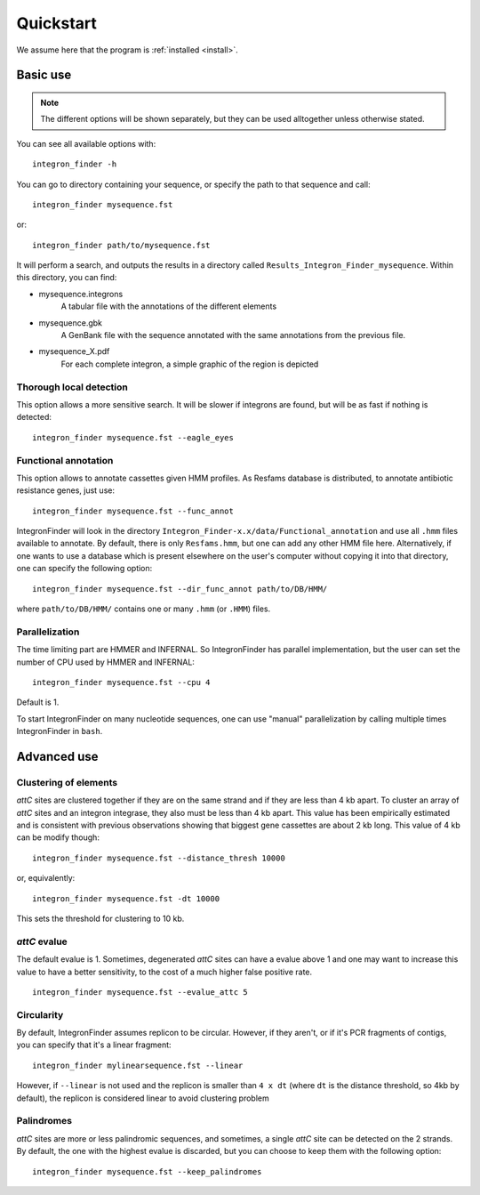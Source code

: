 .. IntegronFinder - Detection of Integron in DNA sequences

.. _quickstart:

**********
Quickstart
**********

We assume here that the program is :ref:`installed <install>`.

Basic use
=========
.. note::
   The different options will be shown separately, but they can be used
   alltogether unless otherwise stated.

You can see all available options with::

    integron_finder -h

You can go to directory containing your sequence, or specify the path to that
sequence and call::

    integron_finder mysequence.fst

or::

    integron_finder path/to/mysequence.fst

It will perform a search, and outputs the results in a directory called
``Results_Integron_Finder_mysequence``. Within this directory, you can find:

- mysequence.integrons
   A tabular file with the annotations of the different elements
- mysequence.gbk
   A GenBank file with the sequence annotated with the same annotations from
   the previous file.
- mysequence_X.pdf
   For each complete integron, a simple graphic of the region is depicted

.. _eagle_eyes:

Thorough local detection
------------------------

This option allows a more sensitive search. It will be slower if integrons are
found, but will be as fast if nothing is detected::

    integron_finder mysequence.fst --eagle_eyes

.. _func_annot:

Functional annotation
---------------------

This option allows to annotate cassettes given HMM profiles. As Resfams database
is distributed, to annotate antibiotic resistance genes, just use::

    integron_finder mysequence.fst --func_annot

IntegronFinder will look in the directory
``Integron_Finder-x.x/data/Functional_annotation`` and use all ``.hmm`` files
available to annotate. By default, there is only ``Resfams.hmm``, but one can
add any other HMM file here. Alternatively, if one wants to use a database which
is present elsewhere on the user's computer without copying it into that
directory, one can specify the following option::

    integron_finder mysequence.fst --dir_func_annot path/to/DB/HMM/

where ``path/to/DB/HMM/`` contains one or many ``.hmm`` (or ``.HMM``) files.

.. _parallel:

Parallelization
---------------

The time limiting part are HMMER and INFERNAL. So IntegronFinder has parallel
implementation, but the user can set the number of CPU used by HMMER and
INFERNAL::

  integron_finder mysequence.fst --cpu 4

Default is 1.

To start IntegronFinder on many nucleotide sequences, one can use "manual"
parallelization by calling multiple times IntegronFinder in ``bash``.

.. _advance:

Advanced use
============

.. _distance_threshold:

Clustering of elements
----------------------

*attC* sites are clustered together if they are on the same strand and if they
are less than 4 kb apart. To cluster an array of *attC* sites and an integron
integrase, they also must be less than 4 kb apart. This value has been
empirically estimated and is consistent with previous observations showing that
biggest gene cassettes are about 2 kb long. This value of 4 kb can be modify
though::

    integron_finder mysequence.fst --distance_thresh 10000

or, equivalently::

    integron_finder mysequence.fst -dt 10000

This sets the threshold for clustering to 10 kb.

*attC* evalue
-------------

The default evalue is 1. Sometimes, degenerated *attC* sites can have a evalue
above 1 and one may want to increase this value to have a better sensitivity,
to the cost of a much higher false positive rate.

::

    integron_finder mysequence.fst --evalue_attc 5

Circularity
-----------

By default, IntegronFinder assumes replicon to be circular. However, if they
aren't, or if it's PCR fragments of contigs, you can specify that it's a linear
fragment::

    integron_finder mylinearsequence.fst --linear

However, if ``--linear`` is not used and the replicon is smaller than ``4 x dt``
(where ``dt`` is the distance threshold, so 4kb by default), the replicon is
considered linear to avoid clustering problem

Palindromes
-----------

*attC* sites are more or less palindromic sequences, and sometimes, a single
*attC* site can be detected on the 2 strands. By default, the one with the
highest evalue is discarded, but you can choose to keep them with the following
option::

    integron_finder mysequence.fst --keep_palindromes
